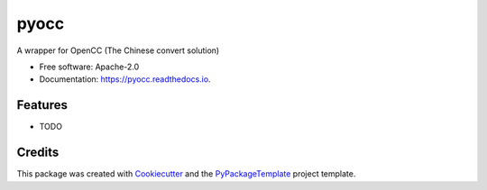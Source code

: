 =====
pyocc
=====


.. image:: https://img.shields.io/pypi/v/pyocc.svg
        :target: https://pypi.python.org/pypi/pyocc

.. image:: https://img.shields.io/travis/starofrainnight/pyocc.svg
        :target: https://travis-ci.org/starofrainnight/pyocc

.. image:: https://readthedocs.org/projects/pyocc/badge/?version=latest
        :target: https://pyocc.readthedocs.io/en/latest/?badge=latest
        :alt: Documentation Status

.. image:: https://pyup.io/repos/github/starofrainnight/pyocc/shield.svg
     :target: https://pyup.io/repos/github/starofrainnight/pyocc/
     :alt: Updates


A wrapper for OpenCC (The Chinese convert solution)


* Free software: Apache-2.0
* Documentation: https://pyocc.readthedocs.io.


Features
--------

* TODO

Credits
---------

This package was created with Cookiecutter_ and the `PyPackageTemplate`_ project template.

.. _Cookiecutter: https://github.com/audreyr/cookiecutter
.. _`PyPackageTemplate`: https://github.com/starofrainnight/rtpl-pypackage

